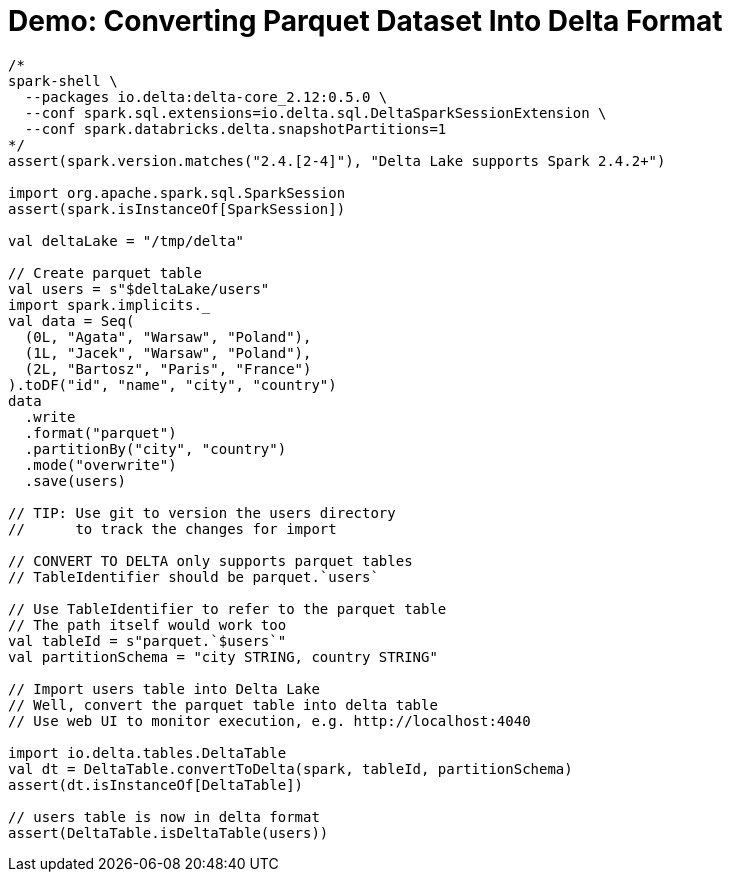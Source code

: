 = Demo: Converting Parquet Dataset Into Delta Format

[source,scala]
----
/*
spark-shell \
  --packages io.delta:delta-core_2.12:0.5.0 \
  --conf spark.sql.extensions=io.delta.sql.DeltaSparkSessionExtension \
  --conf spark.databricks.delta.snapshotPartitions=1
*/
assert(spark.version.matches("2.4.[2-4]"), "Delta Lake supports Spark 2.4.2+")

import org.apache.spark.sql.SparkSession
assert(spark.isInstanceOf[SparkSession])

val deltaLake = "/tmp/delta"

// Create parquet table
val users = s"$deltaLake/users"
import spark.implicits._
val data = Seq(
  (0L, "Agata", "Warsaw", "Poland"),
  (1L, "Jacek", "Warsaw", "Poland"),
  (2L, "Bartosz", "Paris", "France")
).toDF("id", "name", "city", "country")
data
  .write
  .format("parquet")
  .partitionBy("city", "country")
  .mode("overwrite")
  .save(users)

// TIP: Use git to version the users directory
//      to track the changes for import

// CONVERT TO DELTA only supports parquet tables
// TableIdentifier should be parquet.`users`

// Use TableIdentifier to refer to the parquet table
// The path itself would work too
val tableId = s"parquet.`$users`"
val partitionSchema = "city STRING, country STRING"

// Import users table into Delta Lake
// Well, convert the parquet table into delta table
// Use web UI to monitor execution, e.g. http://localhost:4040

import io.delta.tables.DeltaTable
val dt = DeltaTable.convertToDelta(spark, tableId, partitionSchema)
assert(dt.isInstanceOf[DeltaTable])

// users table is now in delta format
assert(DeltaTable.isDeltaTable(users))
----
